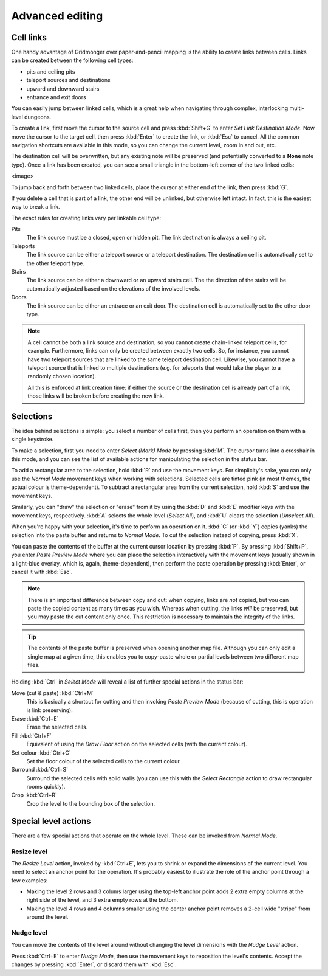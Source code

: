 ****************
Advanced editing
****************

Cell links
==========

One handy advantage of Gridmonger over paper-and-pencil mapping is the ability
to create links between cells. Links can be created between the following cell
types:

- pits and ceiling pits
- teleport sources and destinations
- upward and downward stairs
- entrance and exit doors

You can easily jump between linked cells, which is a great help when
navigating through complex, interlocking multi-level dungeons.

To create a link, first move the cursor to the source cell and press
:kbd:`Shift+G` to enter *Set Link Destination Mode*. Now move the cursor to
the target cell, then press :kbd:`Enter` to create the link, or :kbd:`Esc` to
cancel. All the common navigation shortcuts are available in this mode, so you
can change the current level, zoom in and out, etc.

The destination cell will be overwritten, but any existing note will be
preserved (and potentially converted to a **None** note type).  Once a link
has been created, you can see a small triangle in the bottom-left corner of
the two linked cells:

<image>

To jump back and forth between two linked cells, place the cursor at either
end of the link, then press :kbd:`G`.

If you delete a cell that is part of a link, the other end will be unlinked,
but otherwise left intact. In fact, this is the easiest way to break a link.

The exact rules for creating links vary per linkable cell type:

Pits
    The link source must be a closed, open or hidden pit. The link destination
    is always a ceiling pit.

Teleports
    The link source can be either a teleport source or a teleport destination.
    The destination cell is automatically set to the other teleport type.

Stairs
    The link source can be either a downward or an upward stairs cell. The the
    direction of the stairs will be automatically adjusted based on the
    elevations of the involved levels.

Doors
    The link source can be either an entrace or an exit door.  The destination
    cell is automatically set to the other door type.


.. note::

    A cell cannot be both a link source and destination, so you cannot create
    chain-linked teleport cells, for example.  Furthermore, links can only be
    created between exactly two cells. So, for instance, you cannot have two
    teleport sources that are linked to the same teleport destination cell.
    Likewise, you cannot have a teleport source that is linked to multiple
    destinations (e.g. for teleports that would take the player to a randomly
    chosen location).

    All this is enforced at link creation time: if either the source or the
    destination cell is already part of a link, those links will be broken
    before creating the new link.


Selections
==========

The idea behind selections is simple: you select a number of cells first, then
you perform an operation on them with a single keystroke.

To make a selection, first you need to enter *Select (Mark) Mode* by pressing
:kbd:`M`. The cursor turns into a crosshair in this mode, and you can see the
list of available actions for manipulating the selection in the status bar.

To add a rectangular area to the selection, hold :kbd:`R` and use the movement
keys. For simplicity's sake, you can only use the *Normal Mode* movement keys
when working with selections. Selected cells are tinted pink (in most themes,
the actual colour is theme-dependent).  To subtract a rectangular area from the
current selection, hold :kbd:`S` and use the movement keys.

Similarly, you can "draw" the selection or "erase" from it by using the
:kbd:`D` and :kbd:`E` modifier keys with the movement keys, respectively.
:kbd:`A` selects the whole level (*Select All*), and :kbd:`U` clears the
selection (*Unselect All*).

When you're happy with your selection, it's time to perform an operation on
it. :kbd:`C` (or :kbd:`Y`) copies (yanks) the selection into the paste buffer
and returns to *Normal Mode*. To cut the selection instead of copying, press
:kbd:`X`.

You can paste the contents of the buffer at the current cursor location by
pressing :kbd:`P`. By pressing :kbd:`Shift+P`, you enter *Paste Preview Mode*
where you can place the selection interactively with the movement keys
(usually shown in a light-blue overlay, which is, again, theme-dependent),
then perform the paste operation by pressing :kbd:`Enter`, or cancel it with
:kbd:`Esc`.

.. note::

  There is an important difference between copy and cut: when copying, links
  are *not* copied, but you can paste the copied content as many times as you
  wish. Whereas when cutting, the links *will* be preserved, but you may paste
  the cut content only once. This restriction is necessary to maintain the
  integrity of the links.

.. tip::

  The contents of the paste buffer is preserved when opening another map file.
  Although you can only edit a single map at a given time, this enables you to
  copy-paste whole or partial levels between two different map files.


Holding :kbd:`Ctrl` in *Select Mode* will reveal a list of further special
actions in the status bar:

Move (cut & paste) :kbd:`Ctrl+M`
    This is basically a shortcut for cutting and then invoking *Paste Preview
    Mode* (because of cutting, this is operation is link preserving).

Erase :kbd:`Ctrl+E`
    Erase the selected cells.

Fill :kbd:`Ctrl+F`
    Equivalent of using the `Draw Floor` action on the selected cells (with
    the current colour).

Set colour :kbd:`Ctrl+C`
    Set the floor colour of the selected cells to the current colour.

Surround :kbd:`Ctrl+S`
    Surround the selected cells with solid walls (you can use this with the
    *Select Rectangle* action to draw rectangular rooms quickly).

Crop :kbd:`Ctrl+R`
    Crop the level to the bounding box of the selection.



Special level actions
=====================

There are a few special actions that operate on the whole level. These can be
invoked from *Normal Mode*.

Resize level
------------

The *Resize Level* action, invoked by :kbd:`Ctrl+E`, lets you to shrink or
expand the dimensions of the current level. You need to select an anchor point
for the operation. It's probably easiest to illustrate the role of the anchor
point through a few examples:

- Making the level 2 rows and 3 colums larger using the top-left anchor point
  adds 2 extra empty columns at the right side of the level, and 3 extra
  empty rows at the bottom.

- Making the level 4 rows and 4 columns smaller using the center anchor
  point removes a 2-cell wide "stripe" from around the level.

.. rst-class:: style6 big

Nudge level
-----------

You can move the contents of the level around without changing the level
dimensions with the *Nudge Level* action.

Press :kbd:`Ctrl+E` to enter *Nudge Mode*, then use the movement keys to
reposition the level's contents. Accept the changes by pressing :kbd:`Enter`, or
discard them with :kbd:`Esc`.

